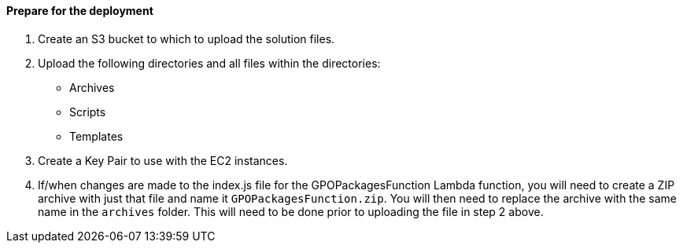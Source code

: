 // If no preperation is required, remove all content from here

==== Prepare for the deployment

1. Create an S3 bucket to which to upload the solution files.
2. Upload the following directories and all files within the directories:
    - Archives
    - Scripts
    - Templates
3. Create a Key Pair to use with the EC2 instances.
4. If/when changes are made to the index.js file for the GPOPackagesFunction Lambda function, you will need to create a ZIP archive with just that file and name it `GPOPackagesFunction.zip`. You will then need to replace the archive with the same name in the `archives` folder. This will need to be done prior to uploading the file in step 2 above.